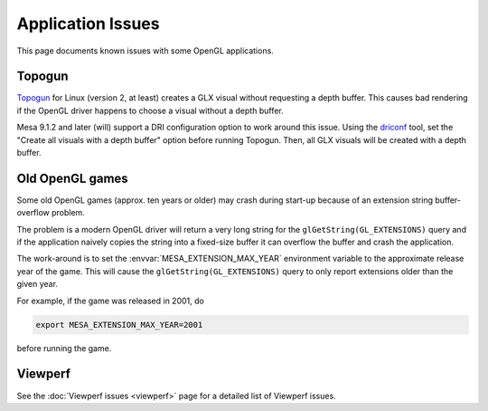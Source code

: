 Application Issues
==================

This page documents known issues with some OpenGL applications.

Topogun
-------

`Topogun <http://www.topogun.com/>`__ for Linux (version 2, at least)
creates a GLX visual without requesting a depth buffer. This causes bad
rendering if the OpenGL driver happens to choose a visual without a
depth buffer.

Mesa 9.1.2 and later (will) support a DRI configuration option to work
around this issue. Using the
`driconf <https://dri.freedesktop.org/wiki/DriConf>`__ tool, set the
"Create all visuals with a depth buffer" option before running Topogun.
Then, all GLX visuals will be created with a depth buffer.

Old OpenGL games
----------------

Some old OpenGL games (approx. ten years or older) may crash during
start-up because of an extension string buffer-overflow problem.

The problem is a modern OpenGL driver will return a very long string for
the ``glGetString(GL_EXTENSIONS)`` query and if the application naively
copies the string into a fixed-size buffer it can overflow the buffer
and crash the application.

The work-around is to set the :envvar:`MESA_EXTENSION_MAX_YEAR` environment
variable to the approximate release year of the game. This will cause
the ``glGetString(GL_EXTENSIONS)`` query to only report extensions older
than the given year.

For example, if the game was released in 2001, do

.. code-block:: console

   export MESA_EXTENSION_MAX_YEAR=2001

before running the game.

Viewperf
--------

See the :doc:`Viewperf issues <viewperf>` page for a detailed list of
Viewperf issues.
